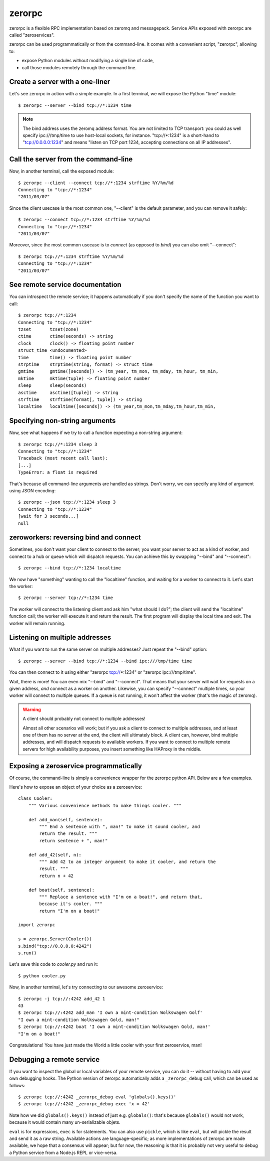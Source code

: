 zerorpc
=======

.. image:: https://secure.travis-ci.org/dotcloud/zerorpc-python.png
   :target: http://travis-ci.org/dotcloud/zerorpc-python

zerorpc is a flexible RPC implementation based on zeromq and messagepack. 
Service APIs exposed with zerorpc are called "zeroservices".

zerorpc can be used programmatically or from the command-line. It comes
with a convenient script, "zerorpc", allowing to:

* expose Python modules without modifying a single line of code,
* call those modules remotely through the command line.


Create a server with a one-liner
--------------------------------

Let's see zerorpc in action with a simple example. In a first terminal,
we will expose the Python "time" module::

  $ zerorpc --server --bind tcp://*:1234 time

.. note::
   The bind address uses the zeromq address format. You are not limited
   to TCP transport: you could as well specify ipc:///tmp/time to use
   host-local sockets, for instance. "tcp://*:1234" is a short-hand to
   "tcp://0.0.0.0:1234" and means "listen on TCP port 1234, accepting 
   connections on all IP addresses".


Call the server from the command-line
-------------------------------------

Now, in another terminal, call the exposed module::

  $ zerorpc --client --connect tcp://*:1234 strftime %Y/%m/%d
  Connecting to "tcp://*:1234"
  "2011/03/07"

Since the client usecase is the most common one, "--client" is the default
parameter, and you can remove it safely::

  $ zerorpc --connect tcp://*:1234 strftime %Y/%m/%d
  Connecting to "tcp://*:1234"
  "2011/03/07"

Moreover, since the most common usecase is to *connect* (as opposed to *bind*)
you can also omit "--connect"::

  $ zerorpc tcp://*:1234 strftime %Y/%m/%d
  Connecting to "tcp://*:1234"
  "2011/03/07"


See remote service documentation
--------------------------------

You can introspect the remote service; it happens automatically if you don't
specify the name of the function you want to call::

  $ zerorpc tcp://*:1234
  Connecting to "tcp://*:1234"
  tzset       tzset(zone)
  ctime       ctime(seconds) -> string
  clock       clock() -> floating point number
  struct_time <undocumented>
  time        time() -> floating point number
  strptime    strptime(string, format) -> struct_time
  gmtime      gmtime([seconds]) -> (tm_year, tm_mon, tm_mday, tm_hour, tm_min,
  mktime      mktime(tuple) -> floating point number
  sleep       sleep(seconds)
  asctime     asctime([tuple]) -> string
  strftime    strftime(format[, tuple]) -> string
  localtime   localtime([seconds]) -> (tm_year,tm_mon,tm_mday,tm_hour,tm_min,


Specifying non-string arguments
-------------------------------

Now, see what happens if we try to call a function expecting a non-string
argument::

  $ zerorpc tcp://*:1234 sleep 3
  Connecting to "tcp://*:1234"
  Traceback (most recent call last):
  [...]
  TypeError: a float is required

That's because all command-line arguments are handled as strings. Don't worry,
we can specify any kind of argument using JSON encoding::

  $ zerorpc --json tcp://*:1234 sleep 3
  Connecting to "tcp://*:1234"
  [wait for 3 seconds...]
  null


zeroworkers: reversing bind and connect
---------------------------------------

Sometimes, you don't want your client to connect to the server; you want
your server to act as a kind of worker, and connect to a hub or queue which
will dispatch requests. You can achieve this by swapping "--bind" and
"--connect"::

  $ zerorpc --bind tcp://*:1234 localtime

We now have "something" wanting to call the "localtime" function, and waiting
for a worker to connect to it. Let's start the worker::

  $ zerorpc --server tcp://*:1234 time

The worker will connect to the listening client and ask him "what should I 
do?"; the client will send the "localtime" function call; the worker will
execute it and return the result. The first program will display the
local time and exit. The worker will remain running.


Listening on multiple addresses
-------------------------------

What if you want to run the same server on multiple addresses? Just repeat
the "--bind" option::

  $ zerorpc --server --bind tcp://*:1234 --bind ipc:///tmp/time time

You can then connect to it using either "zerorpc tcp://*:1234" or
"zerorpc ipc:///tmp/time".

Wait, there is more! You can even mix "--bind" and "--connect". That means
that your server will wait for requests on a given address, *and* connect
as a worker on another. Likewise, you can specify "--connect" multiple times,
so your worker will connect to multiple queues. If a queue is not running,
it won't affect the worker (that's the magic of zeromq).

.. warning:: A client should probably not connect to multiple addresses!

   Almost all other scenarios will work; but if you ask a client to connect
   to multiple addresses, and at least one of them has no server at the end,
   the client will ultimately block. A client can, however, bind multiple
   addresses, and will dispatch requests to available workers. If you want
   to connect to multiple remote servers for high availability purposes,
   you insert something like HAProxy in the middle.


Exposing a zeroservice programmatically
---------------------------------------

Of course, the command-line is simply a convenience wrapper for the zerorpc
python API. Below are a few examples.

Here's how to expose an object of your choice as a zeroservice::

    class Cooler:
        """ Various convenience methods to make things cooler. """

        def add_man(self, sentence):
            """ End a sentence with ", man!" to make it sound cooler, and
            return the result. """
            return sentence + ", man!"
    
        def add_42(self, n):
            """ Add 42 to an integer argument to make it cooler, and return the
            result. """
            return n + 42
    
        def boat(self, sentence):
            """ Replace a sentence with "I'm on a boat!", and return that,
            because it's cooler. """
            return "I'm on a boat!"
    
    import zerorpc
    
    s = zerorpc.Server(Cooler())
    s.bind("tcp://0.0.0.0:4242")
    s.run()

Let's save this code to *cooler.py* and run it::

  $ python cooler.py

Now, in another terminal, let's try connecting to our awesome zeroservice::

  $ zerorpc -j tcp://:4242 add_42 1
  43
  $ zerorpc tcp://:4242 add_man 'I own a mint-condition Wolkswagen Golf'
  "I own a mint-condition Wolkswagen Gold, man!"
  $ zerorpc tcp://:4242 boat 'I own a mint-condition Wolkswagen Gold, man!'
  "I'm on a boat!"


Congratulations! You have just made the World a little cooler with your first
zeroservice, man!


Debugging a remote service
--------------------------

If you want to inspect the global or local variables of your remote service,
you can do it -- without having to add your own debugging hooks. The Python
version of zerorpc automatically adds a ``_zerorpc_debug`` call, which can
be used as follows::

  $ zerorpc tcp://:4242 _zerorpc_debug eval 'globals().keys()'
  $ zerorpc tcp://:4242 _zerorpc_debug exec 'x = 42'

Note how we did ``globals().keys()`` instead of just e.g. ``globals()``:
that's because ``globals()`` would not work, because it would contain
many un-serializable objets.

``eval`` is for expressions, ``exec`` is for statements. You can also use
``pickle``, which is like ``eval``, but will pickle the result and send
it as a raw string. Available actions are language-specific; as more
implementations of zerorpc are made available, we hope that a consensus
will appear; but for now, the reasoning is that it is probably not very
useful to debug a Python service from a Node.js REPL or vice-versa.
